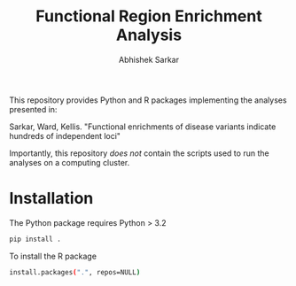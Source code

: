 #+TITLE: Functional Region Enrichment Analysis
#+DATE:
#+AUTHOR: Abhishek Sarkar
#+EMAIL: aksarkar@mit.edu
#+OPTIONS: ':nil *:t -:t ::t <:t H:3 \n:nil ^:t arch:headline author:t c:nil
#+OPTIONS: creator:comment d:(not "LOGBOOK") date:t e:t email:nil f:t inline:t
#+OPTIONS: num:t p:nil pri:nil stat:t tags:t tasks:t tex:t timestamp:t toc:t
#+OPTIONS: todo:t |:t
#+CREATOR: Emacs 24.5.1 (Org mode 8.2.10)
#+DESCRIPTION:
#+EXCLUDE_TAGS: noexport
#+KEYWORDS:
#+LANGUAGE: en
#+SELECT_TAGS: export

This repository provides Python and R packages implementing the analyses
presented in:

Sarkar, Ward, Kellis. "Functional enrichments of disease variants indicate
hundreds of independent loci"

Importantly, this repository /does not/ contain the scripts used to run the
analyses on a computing cluster.

* Installation

The Python package requires Python > 3.2

#+BEGIN_SRC sh
pip install .
#+END_SRC

To install the R package

#+BEGIN_SRC sh
install.packages(".", repos=NULL)
#+END_SRC
